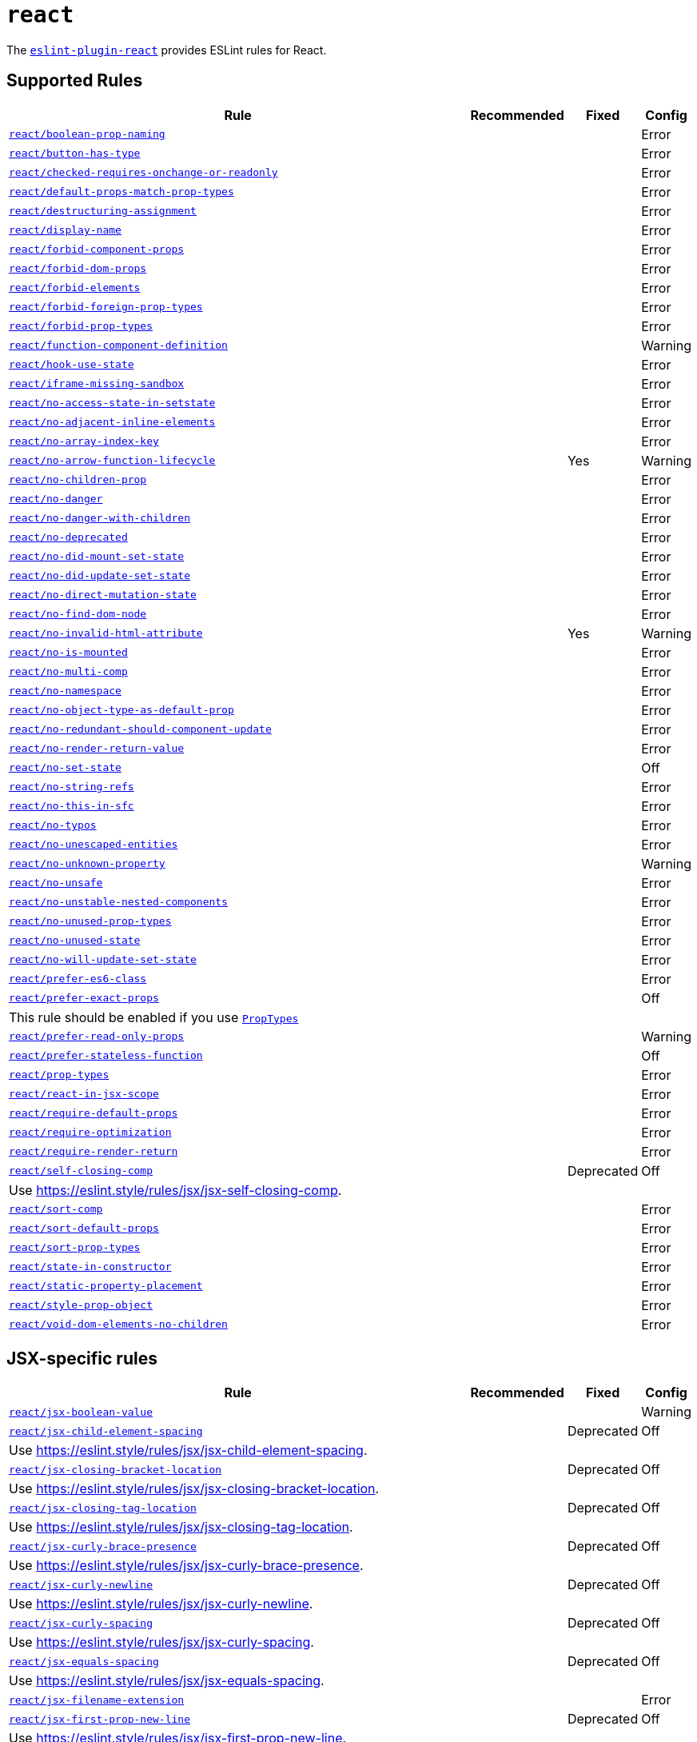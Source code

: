 = `react`
:eslint-react-rules: https://github.com/jsx-eslint/eslint-plugin-react/blob/master/docs/rules

The `link:https://github.com/jsx-eslint/eslint-plugin-react[eslint-plugin-react]` provides ESLint rules for React.


== Supported Rules

[cols="~,1,1,1"]
|===
| Rule | Recommended | Fixed | Config

| `link:{eslint-react-rules}/boolean-prop-naming.md[react/boolean-prop-naming]`
|
|
| Error

| `link:{eslint-react-rules}/button-has-type.md[react/button-has-type]`
|
|
| Error

| `link:{eslint-react-rules}/checked-requires-onchange-or-readonly.md[react/checked-requires-onchange-or-readonly]`
|
|
| Error

| `link:{eslint-react-rules}/default-props-match-prop-types.md[react/default-props-match-prop-types]`
|
|
| Error

| `link:{eslint-react-rules}/destructuring-assignment.md[react/destructuring-assignment]`
|
|
| Error

| `link:{eslint-react-rules}/display-name.md[react/display-name]`
|
|
| Error

| `link:{eslint-react-rules}/forbid-component-props.md[react/forbid-component-props]`
|
|
| Error

| `link:{eslint-react-rules}/forbid-dom-props.md[react/forbid-dom-props]`
|
|
| Error

| `link:{eslint-react-rules}/forbid-elements.md[react/forbid-elements]`
|
|
| Error

| `link:{eslint-react-rules}/forbid-foreign-prop-types.md[react/forbid-foreign-prop-types]`
|
|
| Error

| `link:{eslint-react-rules}/forbid-prop-types.md[react/forbid-prop-types]`
|
|
| Error

| `link:{eslint-react-rules}/function-component-definition.md[react/function-component-definition]`
|
|
| Warning

| `link:{eslint-react-rules}/hook-use-state.md[react/hook-use-state]`
|
|
| Error

| `link:{eslint-react-rules}/iframe-missing-sandbox.md[react/iframe-missing-sandbox]`
|
|
| Error

| `link:{eslint-react-rules}/no-access-state-in-setstate.md[react/no-access-state-in-setstate]`
|
|
| Error

| `link:{eslint-react-rules}/no-adjacent-inline-elements.md[react/no-adjacent-inline-elements]`
|
|
| Error

| `link:{eslint-react-rules}/no-array-index-key.md[react/no-array-index-key]`
|
|
| Error

| `link:{eslint-react-rules}/no-arrow-function-lifecycle.md[react/no-arrow-function-lifecycle]`
|
| Yes
| Warning

| `link:{eslint-react-rules}/no-children-prop.md[react/no-children-prop]`
|
|
| Error

| `link:{eslint-react-rules}/no-danger.md[react/no-danger]`
|
|
| Error

| `link:{eslint-react-rules}/no-danger-with-children.md[react/no-danger-with-children]`
|
|
| Error

| `link:{eslint-react-rules}/no-deprecated.md[react/no-deprecated]`
|
|
| Error

| `link:{eslint-react-rules}/no-did-mount-set-state.md[react/no-did-mount-set-state]`
|
|
| Error

| `link:{eslint-react-rules}/no-did-update-set-state.md[react/no-did-update-set-state]`
|
|
| Error

| `link:{eslint-react-rules}/no-direct-mutation-state.md[react/no-direct-mutation-state]`
|
|
| Error

| `link:{eslint-react-rules}/no-find-dom-node.md[react/no-find-dom-node]`
|
|
| Error

| `link:{eslint-react-rules}/no-invalid-html-attribute.md[react/no-invalid-html-attribute]`
|
| Yes
| Warning

| `link:{eslint-react-rules}/no-is-mounted.md[react/no-is-mounted]`
|
|
| Error

| `link:{eslint-react-rules}/no-multi-comp.md[react/no-multi-comp]`
|
|
| Error

| `link:{eslint-react-rules}/no-namespace.md[react/no-namespace]`
|
|
| Error

| `link:{eslint-react-rules}/no-object-type-as-default-prop.md[react/no-object-type-as-default-prop]`
|
|
| Error

| `link:{eslint-react-rules}/no-redundant-should-component-update.md[react/no-redundant-should-component-update]`
|
|
| Error

| `link:{eslint-react-rules}/no-render-return-value.md[react/no-render-return-value]`
|
|
| Error

| `link:{eslint-react-rules}/no-set-state.md[react/no-set-state]`
|
|
| Off

| `link:{eslint-react-rules}/no-string-refs.md[react/no-string-refs]`
|
|
| Error

| `link:{eslint-react-rules}/no-this-in-sfc.md[react/no-this-in-sfc]`
|
|
| Error

| `link:{eslint-react-rules}/no-typos.md[react/no-typos]`
|
|
| Error

| `link:{eslint-react-rules}/no-unescaped-entities.md[react/no-unescaped-entities]`
|
|
| Error

| `link:{eslint-react-rules}/no-unknown-property.md[react/no-unknown-property]`
|
|
| Warning

| `link:{eslint-react-rules}/no-unsafe.md[react/no-unsafe]`
|
|
| Error

| `link:{eslint-react-rules}/no-unstable-nested-components.md[react/no-unstable-nested-components]`
|
|
| Error

| `link:{eslint-react-rules}/no-unused-prop-types.md[react/no-unused-prop-types]`
|
|
| Error

| `link:{eslint-react-rules}/no-unused-state.md[react/no-unused-state]`
|
|
| Error

| `link:{eslint-react-rules}/no-will-update-set-state.md[react/no-will-update-set-state]`
|
|
| Error

| `link:{eslint-react-rules}/prefer-es6-class.md[react/prefer-es6-class]`
|
|
| Error

| `link:{eslint-react-rules}/prefer-exact-props.md[react/prefer-exact-props]`
|
|
| Off
4+| This rule should be enabled if you use `link:https://reactjs.org/docs/typechecking-with-proptypes.html[PropTypes]`

| `link:{eslint-react-rules}/prefer-read-only-props.md[react/prefer-read-only-props]`
|
|
| Warning

| `link:{eslint-react-rules}/prefer-stateless-function.md[react/prefer-stateless-function]`
|
|
| Off

| `link:{eslint-react-rules}/prop-types.md[react/prop-types]`
|
|
| Error

| `link:{eslint-react-rules}/react-in-jsx-scope.md[react/react-in-jsx-scope]`
|
|
| Error

| `link:{eslint-react-rules}/require-default-props.md[react/require-default-props]`
|
|
| Error

| `link:{eslint-react-rules}/require-optimization.md[react/require-optimization]`
|
|
| Error

| `link:{eslint-react-rules}/require-render-return.md[react/require-render-return]`
|
|
| Error

| `link:{eslint-react-rules}/self-closing-comp.md[react/self-closing-comp]`
|
| Deprecated
| Off
4+| Use https://eslint.style/rules/jsx/jsx-self-closing-comp.

| `link:{eslint-react-rules}/sort-comp.md[react/sort-comp]`
|
|
| Error

| `link:{eslint-react-rules}/sort-default-props.md[react/sort-default-props]`
|
|
| Error

| `link:{eslint-react-rules}/sort-prop-types.md[react/sort-prop-types]`
|
|
| Error

| `link:{eslint-react-rules}/state-in-constructor.md[react/state-in-constructor]`
|
|
| Error

| `link:{eslint-react-rules}/static-property-placement.md[react/static-property-placement]`
|
|
| Error

| `link:{eslint-react-rules}/style-prop-object.md[react/style-prop-object]`
|
|
| Error

| `link:{eslint-react-rules}/void-dom-elements-no-children.md[react/void-dom-elements-no-children]`
|
|
| Error

|===


== JSX-specific rules

[cols="~,1,1,1"]
|===
| Rule | Recommended | Fixed | Config

| `link:{eslint-react-rules}/jsx-boolean-value.md[react/jsx-boolean-value]`
|
|
| Warning

| `link:{eslint-react-rules}/jsx-child-element-spacing.md[react/jsx-child-element-spacing]`
|
| Deprecated
| Off
4+| Use https://eslint.style/rules/jsx/jsx-child-element-spacing.

| `link:{eslint-react-rules}/jsx-closing-bracket-location.md[react/jsx-closing-bracket-location]`
|
| Deprecated
| Off
4+| Use https://eslint.style/rules/jsx/jsx-closing-bracket-location.

| `link:{eslint-react-rules}/jsx-closing-tag-location.md[react/jsx-closing-tag-location]`
|
| Deprecated
| Off
4+| Use https://eslint.style/rules/jsx/jsx-closing-tag-location.

| `link:{eslint-react-rules}/jsx-curly-brace-presence.md[react/jsx-curly-brace-presence]`
|
| Deprecated
| Off
4+| Use https://eslint.style/rules/jsx/jsx-curly-brace-presence.

| `link:{eslint-react-rules}/jsx-curly-newline.md[react/jsx-curly-newline]`
|
| Deprecated
| Off
4+| Use https://eslint.style/rules/jsx/jsx-curly-newline.

| `link:{eslint-react-rules}/jsx-curly-spacing.md[react/jsx-curly-spacing]`
|
| Deprecated
| Off
4+| Use https://eslint.style/rules/jsx/jsx-curly-spacing.

| `link:{eslint-react-rules}/jsx-equals-spacing.md[react/jsx-equals-spacing]`
|
| Deprecated
| Off
4+| Use https://eslint.style/rules/jsx/jsx-equals-spacing.

| `link:{eslint-react-rules}/jsx-filename-extension.md[react/jsx-filename-extension]`
|
|
| Error

| `link:{eslint-react-rules}/jsx-first-prop-new-line.md[react/jsx-first-prop-new-line]`
|
| Deprecated
| Off
4+| Use https://eslint.style/rules/jsx/jsx-first-prop-new-line.

| `link:{eslint-react-rules}/jsx-fragments.md[react/jsx-fragments]`
|
|
| Warning

| `link:{eslint-react-rules}/jsx-handler-names.md[react/jsx-handler-names]`
|
|
| Error

| `link:{eslint-react-rules}/jsx-indent.md[react/jsx-indent]`
|
| Deprecated
| Off
4+| Use https://eslint.style/rules/jsx/jsx-indent.

| `link:{eslint-react-rules}/jsx-indent-props.md[react/jsx-indent-props]`
|
| Deprecated
| Off
4+| Use https://eslint.style/rules/jsx/jsx-indent-props.

| `link:{eslint-react-rules}/jsx-key.md[react/jsx-key]`
|
|
| Error

| `link:{eslint-react-rules}/jsx-max-depth.md[react/jsx-max-depth]`
|
|
| Error

| `link:{eslint-react-rules}/jsx-max-props-per-line.md[react/jsx-max-props-per-line]`
|
| Deprecated
| Off
4+| Use https://eslint.style/rules/jsx/jsx-max-props-per-line.

| `link:{eslint-react-rules}/jsx-newline.md[react/jsx-newline]`
|
| Deprecated
| Off
4+| Use https://eslint.style/rules/jsx/jsx-newline.

| `link:{eslint-react-rules}/jsx-no-bind.md[react/jsx-no-bind]`
|
|
| Error

| `link:{eslint-react-rules}/jsx-no-comment-textnodes.md[react/jsx-no-comment-textnodes]`
|
|
| Error

| `link:{eslint-react-rules}/jsx-no-constructed-context-values.md[react/jsx-no-constructed-context-values]`
|
|
| Error

| `link:{eslint-react-rules}/jsx-no-duplicate-props.md[react/jsx-no-duplicate-props]`
|
|
| Error

| `link:{eslint-react-rules}/jsx-no-leaked-render.md[react/jsx-no-leaked-render]`
|
| Yes
| Warning

| `link:{eslint-react-rules}/jsx-no-literals.md[react/jsx-no-literals]`
|
|
| Error

| `link:{eslint-react-rules}/jsx-no-script-url.md[react/jsx-no-script-url]`
|
|
| Error

| `link:{eslint-react-rules}/jsx-no-target-blank.md[react/jsx-no-target-blank]`
|
|
| Warning

| `link:{eslint-react-rules}/jsx-no-undef.md[react/jsx-no-undef]`
|
|
| Error

| `link:{eslint-react-rules}/jsx-no-useless-fragment.md[react/jsx-no-useless-fragment]`
|
|
| Warning

| `link:{eslint-react-rules}/jsx-one-expression-per-line.md[react/jsx-one-expression-per-line]`
|
| Deprecated
| Off
4+| Use https://eslint.style/rules/jsx/jsx-one-expression-per-line.

| `link:{eslint-react-rules}/jsx-pascal-case.md[react/jsx-pascal-case]`
|
|
| Error

| `link:{eslint-react-rules}/jsx-props-no-multi-spaces.md[react/jsx-props-no-multi-spaces]`
|
| Deprecated
| Off
4+| Use https://eslint.style/rules/jsx/jsx-props-no-multi-spaces.

| `link:{eslint-react-rules}/jsx-props-no-spreading.md[react/jsx-props-no-spreading]`
|
|
| Error

| `link:{eslint-react-rules}/jsx-sort-default-props.md[react/jsx-sort-default-props]`
|
|
| Off
4+| Deprecated since eslint-plugin-react v7.32.0. Use `react/sort-default-props`.

| `link:{eslint-react-rules}/jsx-sort-props.md[react/jsx-sort-props]`
|
| Deprecated
| Off
4+| Use https://eslint.style/rules/jsx/jsx-sort-props.

| `link:{eslint-react-rules}/jsx-space-before-closing.md[react/jsx-space-before-closing]`
|
|
| Off
4+| Deprecated since eslint-plugin-react v7.0.0. Use `react/jsx-tag-spacing`.

| `link:{eslint-react-rules}/jsx-tag-spacing.md[react/jsx-tag-spacing]`
|
| Deprecated
| Off
4+| Use https://eslint.style/rules/jsx/jsx-tag-spacing.

| `link:{eslint-react-rules}/jsx-uses-react.md[react/jsx-uses-react]`
|
|
| Error

| `link:{eslint-react-rules}/jsx-uses-vars.md[react/jsx-uses-vars]`
|
|
| Error

| `link:{eslint-react-rules}/jsx-wrap-multilines.md[react/jsx-wrap-multilines]`
|
| Deprecated
| Off
4+| Use https://eslint.style/rules/jsx/jsx-wrap-multilines.

|===
